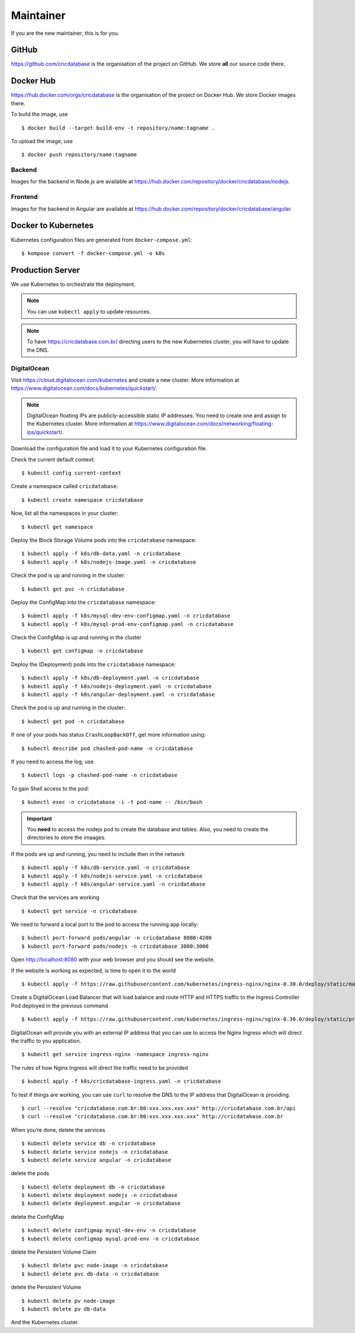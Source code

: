 Maintainer
==========

If you are the new maintainer,
this is for you.

GitHub
------

https://github.com/cricdatabase
is the organisation of the project on GitHub.
We store **all** our source code there.

Docker Hub
----------

https://hub.docker.com/orgs/cricdatabase
is the organisation of the project on Docker Hub.
We store Docker images there.

To build the image,
use ::

    $ docker build --target build-env -t repository/name:tagname .

To upload the image,
use ::

    $ docker push repository/name:tagname

Backend
^^^^^^^

Images for the backend in Node.js are available at
https://hub.docker.com/repository/docker/cricdatabase/nodejs.

Frontend
^^^^^^^^

Images for the backend in Angular are available at
https://hub.docker.com/repository/docker/cricdatabase/angular.


Docker to Kubernetes
--------------------

Kubernetes configuration files are generated from ``docker-compose.yml``::

    $ kompose convert -f docker-compose.yml -o k8s

Production Server
-----------------

We use Kubernetes to orchestrate the deployment.

..  note::

    You can use ``kubectl apply``
    to update resources.

..  note::

    To have https://cricdatabase.com.br/ directing users
    to the new Kubernetes cluster,
    you will have to update the DNS.

DigitalOcean
^^^^^^^^^^^^

Visit https://cloud.digitalocean.com/kubernetes
and create a new cluster.
More information at https://www.digitalocean.com/docs/kubernetes/quickstart/.

..  note::

    DigitalOcean floating IPs are publicly-accessible static IP addresses.
    You need to create one and assign to the Kubernetes cluster.
    More information at https://www.digitalocean.com/docs/networking/floating-ips/quickstart/.

Download the configuration file
and load it to your Kubernetes configuration file.

Check the current default context::

    $ kubectl config current-context

Create a namespace called ``cricdatabase``::

    $ kubectl create namespace cricdatabase

Now, list all the namespaces in your cluster::

    $ kubectl get namespace

Deploy the Block Storage Volume pods into the ``cricdatabase`` namespace::

    $ kubectl apply -f k8s/db-data.yaml -n cricdatabase
    $ kubectl apply -f k8s/nodejs-image.yaml -n cricdatabase

Check the pod is up and running in the cluster::

    $ kubectl get pvc -n cricdatabase

Deploy the ConfigMap into the ``cricdatabase`` namespace::

    $ kubectl apply -f k8s/mysql-dev-env-configmap.yaml -n cricdatabase
    $ kubectl apply -f k8s/mysql-prod-env-configmap.yaml -n cricdatabase

Check the ConfigMap is up and running in the cluster ::

    $ kubectl get configmap -n cricdatabase

Deploy the (Deployment) pods into the ``cricdatabase`` namespace::

    $ kubectl apply -f k8s/db-deployment.yaml -n cricdatabase
    $ kubectl apply -f k8s/nodejs-deployment.yaml -n cricdatabase
    $ kubectl apply -f k8s/angular-deployment.yaml -n cricdatabase

Check the pod is up and running in the cluster::

    $ kubectl get pod -n cricdatabase

If one of your pods has status ``CrashLoopBackOff``,
get more information using::

    $ kubectl describe pod chashed-pod-name -n cricdatabase

If you need to access the log,
use ::

    $ kubectl logs -p chashed-pod-name -n cricdatabase

To gain Shell access to the pod::

    $ kubectl exec -n cricdatabase -i -t pod-name -- /bin/bash

..  important::

    You **need** to access the nodejs pod to create the database
    and tables.
    Also,
    you need to create the directories to store the imaages.

If the pods are up and running,
you need to include then in the network ::

    $ kubectl apply -f k8s/db-service.yaml -n cricdatabase
    $ kubectl apply -f k8s/nodejs-service.yaml -n cricdatabase
    $ kubectl apply -f k8s/angular-service.yaml -n cricdatabase

Check that the services are working ::

    $ kubectl get service -n cricdatabase

We need to forward a local port to the pod
to access the running app locally::

    $ kubectl port-forward pods/angular -n cricdatabase 8080:4200
    $ kubectl port-forward pods/nodejs -n cricdatabase 3000:3000

Open http://localhost:8080 with your web browser
and you should see the website.

If the website is working as expected,
is time to open it to the world ::

    $ kubectl apply -f https://raw.githubusercontent.com/kubernetes/ingress-nginx/nginx-0.30.0/deploy/static/mandatory.yaml

Create a DigitalOcean Load Balancer
that will load balance
and
route HTTP and HTTPS traffic to the Ingress Controller Pod
deployed in the previous command ::

    $ kubectl apply -f https://raw.githubusercontent.com/kubernetes/ingress-nginx/nginx-0.30.0/deploy/static/provider/cloud-generic.yaml

DigitalOcean will provide you with an external IP address
that you can use to access the Nginx Ingress
which will direct the traffic to you application. ::

    $ kubectl get service ingress-nginx -namespace ingress-nginx

The rules of how Nginx Ingress will direct the traffic
need to be provided ::

    $ kubectl apply -f k8s/cricdatabase-ingress.yaml -n cricdatabase

To test if things are working,
you can use ``curl`` to resolve the DNS
to the IP address that DigitalOcean is providing.
::

  $ curl --resolve "cricdatabase.com.br:80:xxx.xxx.xxx.xxx" http://cricdatabase.com.br/api 
  $ curl --resolve "cricdatabase.com.br:80:xxx.xxx.xxx.xxx" http://cricdatabase.com.br

When you’re done,
delete the services ::

    $ kubectl delete service db -n cricdatabase
    $ kubectl delete service nodejs -n cricdatabase
    $ kubectl delete service angular -n cricdatabase

delete the pods ::

    $ kubectl delete deployment db -n cricdatabase
    $ kubectl delete deployment nodejs -n cricdatabase
    $ kubectl delete deployment angular -n cricdatabase

delete the ConfigMap ::

    $ kubectl delete configmap mysql-dev-env -n cricdatabase
    $ kubectl delete configmap mysql-prod-env -n cricdatabase

delete the Persistent Volume Claim ::

    $ kubectl delete pvc node-image -n cricdatabase
    $ kubectl delete pvc db-data -n cricdatabase

delete the Persistent Volume ::

    $ kubectl delete pv node-image
    $ kubectl delete pv db-data

And the Kubernetes cluster.
